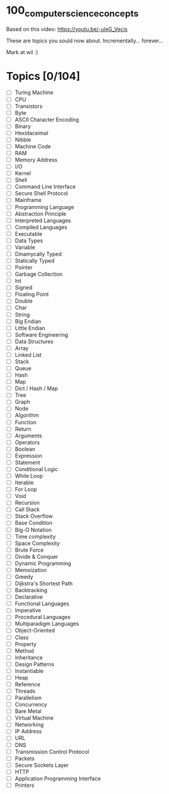* 100_computer_science_concepts

Based on this video:
[[https://youtu.be/-uleG_Vecis]]

These are topics you sould now about. Incrementally... forever...

Mark at wil :)

* Topics [0/104]
- [ ] Turing Machine
- [ ] CPU
- [ ] Transistors
- [ ] Byte
- [ ] ASCII Character Encoding
- [ ] Binary
- [ ] Hexidaceimal
- [ ] Nibble
- [ ] Machine Code
- [ ] RAM
- [ ] Memory Address
- [ ] I/O
- [ ] Kernel
- [ ] Shell
- [ ] Command Line Interface
- [ ] Secure Shell Protocol
- [ ] Mainframe
- [ ] Programming Language
- [ ] Abstraction Principle
- [ ] Interpreted Languages
- [ ] Compiled Languages
- [ ] Executable
- [ ] Data Types
- [ ] Variable
- [ ] Dinamycally Typed
- [ ] Statically Typed
- [ ] Pointer
- [ ] Garbage Collection
- [ ] Int
- [ ] Signed
- [ ] Floating Point
- [ ] Double
- [ ] Char
- [ ] String
- [ ] Big Endian
- [ ] Little Endian
- [ ] Software Engineering
- [ ] Data Structures
- [ ] Array
- [ ] Linked List
- [ ] Stack
- [ ] Queue
- [ ] Hash
- [ ] Map
- [ ] Dict / Hash / Map
- [ ] Tree
- [ ] Graph
- [ ] Node
- [ ] Algorithm
- [ ] Function
- [ ] Return
- [ ] Arguments
- [ ] Operators
- [ ] Boolean
- [ ] Expression
- [ ] Statement
- [ ] Conditional Logic
- [ ] While Loop
- [ ] Iterable
- [ ] For Loop
- [ ] Void
- [ ] Recursion
- [ ] Call Stack
- [ ] Stack Overflow
- [ ] Base Condition
- [ ] Big-O Notation
- [ ] Time complexity
- [ ] Space Complexity
- [ ] Brute Force
- [ ] Divide & Conquer
- [ ] Dynamic Programming
- [ ] Memoization
- [ ] Greedy
- [ ] Dijkstra's Shortest Path
- [ ] Backtracking
- [ ] Declarative
- [ ] Functional Languages
- [ ] Imperative
- [ ] Procedural Languages
- [ ] Multiparadigm Languages
- [ ] Object-Oriented
- [ ] Class
- [ ] Property
- [ ] Method
- [ ] Inheritance
- [ ] Design Patterns
- [ ] Instantiable
- [ ] Heap
- [ ] Reference
- [ ] Threads
- [ ] Parallelism
- [ ] Concurrency
- [ ] Bare Metal
- [ ] Virtual Machine
- [ ] Networking
- [ ] IP Address
- [ ] URL
- [ ] DNS
- [ ] Transmission Control Protocol
- [ ] Packets
- [ ] Secure Sockets Layer
- [ ] HTTP
- [ ] Application Programming Interface
- [ ] Printers
